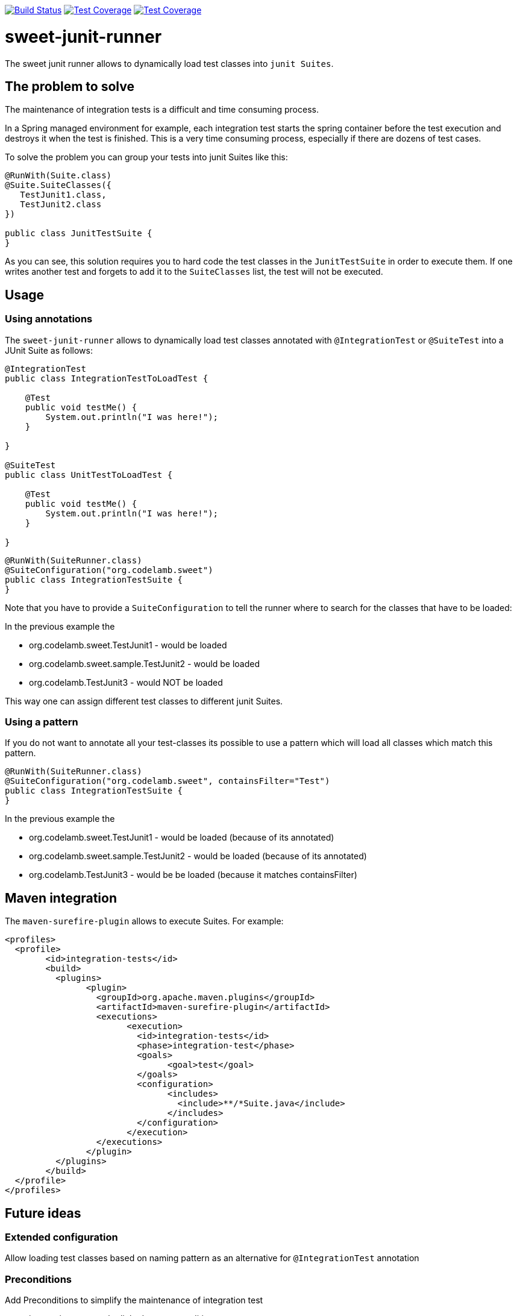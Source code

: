 
image:https://travis-ci.org/jlupi/sweet-junit-runner.svg?branch=master["Build Status", link="https://travis-ci.org/jlupi/sweet-junit-runner"]
image:https://coveralls.io/repos/github/jlupi/sweet-junit-runner/badge.svg?branch=master["Test Coverage", link="https://coveralls.io/github/jlupi/sweet-junit-runner?branch=master"]
image:https://maven-badges.herokuapp.com/maven-central/org.codelamb/sweet-junit-runner/badge.svg["Test Coverage", link="https://maven-badges.herokuapp.com/maven-central/org.codelamb/sweet-junit-runner"]

= sweet-junit-runner

The sweet junit runner allows to dynamically load test classes into `junit Suites`.

== The problem to solve

The maintenance of integration tests is a difficult and time consuming process.

In a Spring managed environment for example, each integration test starts the spring container before the test
execution and destroys it when the test is finished. This is a very time consuming process, especially if there are dozens
of test cases.

To solve the problem you can group your tests into junit Suites like this:

[source,java]
----
@RunWith(Suite.class)
@Suite.SuiteClasses({
   TestJunit1.class,
   TestJunit2.class
})

public class JunitTestSuite {
}
----

As you can see, this solution requires you to hard code the test classes in the `JunitTestSuite` in order to execute them.
If one writes another test and forgets to add it to the `SuiteClasses` list, the test will not be executed.

== Usage

=== Using annotations

The `sweet-junit-runner` allows to dynamically load test classes annotated with `@IntegrationTest` or `@SuiteTest` into a JUnit Suite as follows:

[source,java]
----
@IntegrationTest
public class IntegrationTestToLoadTest {

    @Test
    public void testMe() {
        System.out.println("I was here!");
    }

}

@SuiteTest
public class UnitTestToLoadTest {

    @Test
    public void testMe() {
        System.out.println("I was here!");
    }

}
----

[source,java]
----
@RunWith(SuiteRunner.class)
@SuiteConfiguration("org.codelamb.sweet")
public class IntegrationTestSuite {
}
----


Note that you have to provide a `SuiteConfiguration` to tell the runner where to search for the classes that have to be loaded:

In the previous example the

- org.codelamb.sweet.TestJunit1 - would be loaded
- org.codelamb.sweet.sample.TestJunit2 - would be loaded
- org.codelamb.TestJunit3 - would NOT be loaded

This way one can assign different test classes to different junit Suites.

=== Using a pattern

If you do not want to annotate all your test-classes its possible to use a pattern which will load all classes which match this pattern.

[source,java]
----
@RunWith(SuiteRunner.class)
@SuiteConfiguration("org.codelamb.sweet", containsFilter="Test")
public class IntegrationTestSuite {
}
----

In the previous example the

- org.codelamb.sweet.TestJunit1 - would be loaded (because of its annotated)
- org.codelamb.sweet.sample.TestJunit2 - would be loaded (because of its annotated)
- org.codelamb.TestJunit3 - would be be loaded (because it matches containsFilter)

== Maven integration

The `maven-surefire-plugin` allows to execute Suites. For example:

[source,xml]
----
<profiles>
  <profile>
  	<id>integration-tests</id>
  	<build>
  	  <plugins>
  	  	<plugin>
  	  	  <groupId>org.apache.maven.plugins</groupId>
  	  	  <artifactId>maven-surefire-plugin</artifactId>
  	  	  <executions>
  	  	  	<execution>
  	  	  	  <id>integration-tests</id>
  	  	  	  <phase>integration-test</phase>
  	  	  	  <goals>
  	  	  	  	<goal>test</goal>
  	  	  	  </goals>
  	  	  	  <configuration>
  	  	  	  	<includes>
  	  	  	  	  <include>**/*Suite.java</include>
  	  	  	  	</includes>
  	  	  	  </configuration>
  	  	  	</execution>
  	  	  </executions>
  	  	</plugin>
  	  </plugins>
  	</build>
  </profile>
</profiles>
----

== Future ideas

=== Extended configuration

Allow loading test classes based on naming pattern as an alternative for `@IntegrationTest` annotation

=== Preconditions

Add Preconditions to simplify the maintenance of integration test

* integration test can be linked to a precondition
* preconditions will be checked before the test are executed
* the integration test will not be executed when the precondition test fails

*Use case*

20 out of 50 Integration tests depend on a Database connection.
If the Database is down, the 20 Tests will not be executed.
The precondition test will be failing with a proper explanation.
